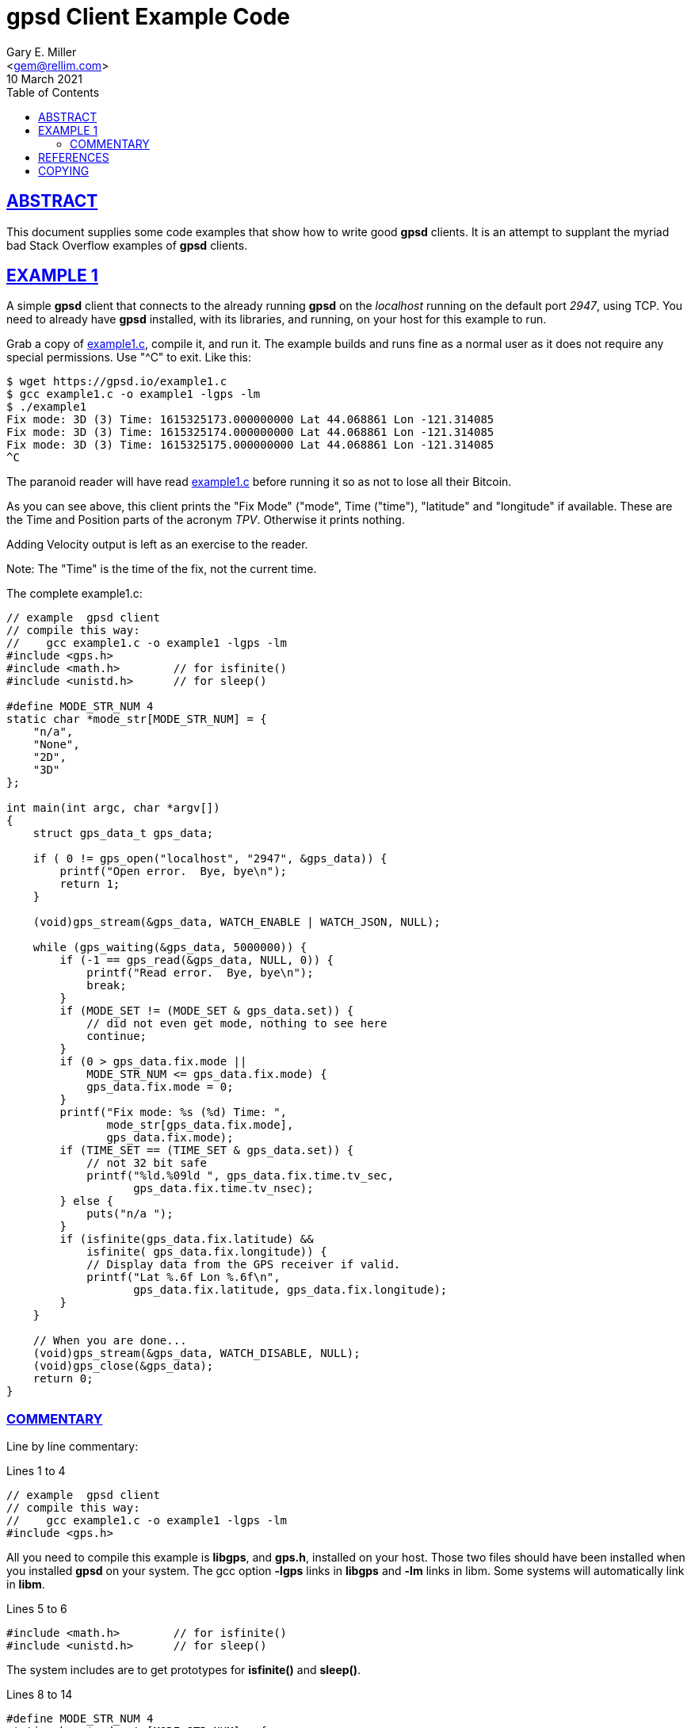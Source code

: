 = gpsd Client Example Code
Gary E. Miller <gem@rellim.com>
10 March 2021
:author: Gary E. Miller
:description: A line by line code walk-through of a simple gpsd C client.
:email: <gem@rellim.com>
:keywords: gpsd, example
:robots: index,follow
:sectlinks:
:source-highlighter: rouge
:toc: left

== ABSTRACT

This document supplies some code examples that show how to write
good *gpsd* clients.  It is an attempt to supplant the myriad bad
Stack Overflow examples of *gpsd* clients.

== EXAMPLE 1

A simple *gpsd* client that connects to the already running *gpsd* on
the _localhost_ running on the default port _2947_, using TCP.  You need
to already have *gpsd* installed, with its libraries, and running, on your
host for this example to run.

Grab a copy of https://gpsd.io/example1.c[example1.c], compile it, and
run it.  The example builds and runs fine as a normal user as it does
not require any special permissions. Use "^C" to exit.  Like this:

----
$ wget https://gpsd.io/example1.c
$ gcc example1.c -o example1 -lgps -lm
$ ./example1
Fix mode: 3D (3) Time: 1615325173.000000000 Lat 44.068861 Lon -121.314085
Fix mode: 3D (3) Time: 1615325174.000000000 Lat 44.068861 Lon -121.314085
Fix mode: 3D (3) Time: 1615325175.000000000 Lat 44.068861 Lon -121.314085
^C
----
 
The paranoid reader will have read https://gpsd.io/example1.c[example1.c]
before running it so as not to lose all their Bitcoin.

As you can see above, this client prints the "Fix Mode" ("mode", Time
("time"), "latitude" and "longitude" if available. These are the Time and
Position parts of the acronym _TPV_. Otherwise it prints nothing.

Adding Velocity output is left as an exercise to the reader.

Note: The "Time" is the time of the fix, not the current time.

// The source highlighter and line numbers requires rouge to be installed
// Keep the line numbers in sync with the text.

The complete example1.c:

[source%nowrap,c,numbered]
----
// example  gpsd client
// compile this way:
//    gcc example1.c -o example1 -lgps -lm
#include <gps.h>
#include <math.h>        // for isfinite()
#include <unistd.h>      // for sleep()

#define MODE_STR_NUM 4
static char *mode_str[MODE_STR_NUM] = {
    "n/a",
    "None",
    "2D",
    "3D"
};

int main(int argc, char *argv[])
{
    struct gps_data_t gps_data;

    if ( 0 != gps_open("localhost", "2947", &gps_data)) {
        printf("Open error.  Bye, bye\n");
        return 1;
    }

    (void)gps_stream(&gps_data, WATCH_ENABLE | WATCH_JSON, NULL);

    while (gps_waiting(&gps_data, 5000000)) {
        if (-1 == gps_read(&gps_data, NULL, 0)) {
            printf("Read error.  Bye, bye\n");
            break;
        }
        if (MODE_SET != (MODE_SET & gps_data.set)) {
            // did not even get mode, nothing to see here
            continue;
        }
        if (0 > gps_data.fix.mode ||
            MODE_STR_NUM <= gps_data.fix.mode) {
            gps_data.fix.mode = 0;
        }
        printf("Fix mode: %s (%d) Time: ",
               mode_str[gps_data.fix.mode],
               gps_data.fix.mode);
        if (TIME_SET == (TIME_SET & gps_data.set)) {
            // not 32 bit safe
            printf("%ld.%09ld ", gps_data.fix.time.tv_sec,
                   gps_data.fix.time.tv_nsec);
        } else {
            puts("n/a ");
        }
        if (isfinite(gps_data.fix.latitude) &&
            isfinite( gps_data.fix.longitude)) {
            // Display data from the GPS receiver if valid.
            printf("Lat %.6f Lon %.6f\n",
                   gps_data.fix.latitude, gps_data.fix.longitude);
        }
    }

    // When you are done...
    (void)gps_stream(&gps_data, WATCH_DISABLE, NULL);
    (void)gps_close(&gps_data);
    return 0;
}
----

=== COMMENTARY

Line by line commentary:

Lines 1 to 4::
[source%nowrap,c,numbered]
----
// example  gpsd client
// compile this way:
//    gcc example1.c -o example1 -lgps -lm
#include <gps.h>
----

All you need to compile this example is *libgps*, and *gps.h*, installed
on your host.  Those two files should have been installed when you
installed *gpsd* on your system.  The gcc option *-lgps* links in
*libgps* and *-lm* links in libm.  Some systems will automatically link
in *libm*.

Lines 5 to 6::
[source%nowrap,c,numbered,start=5]
----
#include <math.h>        // for isfinite()
#include <unistd.h>      // for sleep()
----

The system includes are to get prototypes for *isfinite()* and *sleep()*.

Lines 8 to 14::
[source%nowrap,c,numbered,start=8]
----
#define MODE_STR_NUM 4
static char *mode_str[MODE_STR_NUM] = {
    "n/a",
    "None",
    "2D",
    "3D"
};
----
An array of strings used to convert _gps_data.fix.mode_ integer to a
nice Fix Type string.

Lines 16 to 17::
[source%nowrap,c,numbered,start=16]
----
int main(int argc, char *argv[])
{
----

All we need is a simple main(). For clarity no options handling is done
in this example. Real programs will implement options and arguments:
*-h*; *-V*; *[server[;port[;device]]*; etc.

Line 18::
[source%nowrap,c,numbered,start=18]
----
    struct gps_data_t gps_data;
----

Every variable we care about, all variables, are contained in
*struct gps_data_t gps_data* which is defined, and documented, in
*gps.h*. *gps_data* contains a *struct gps_fix_t fix*_ which is also
defined in *gps.h*. The _TPV_ data we will use is in _gps_data.fix_.

Line 20 to 23::
[source%nowrap,c,numbered,start=20]
----
    if ( 0 != gps_open("localhost", "2947", &gps_data)) {
        printf("Open error.  Bye, bye\n");
        return 1;
    }
----

Connect to the already running *gpsd* on the _localhost_ running on the
default port _2947_. Or exit loudly. See the *gpsd(3)* man page for
details on starting *gpsd*. There may be significant delays opening
the connection if *gpsd* is not running with the "*-n" option. See the
*libgps* man page for details on *gps_open()* and the other *gps_XXX()*
function calls.

Note the use of <<Yoda>> conditions. These prevent many hard to spot
code errors.

Line 25::
[source%nowrap,c,numbered,start=25]
----
    (void)gps_stream(&gps_data, WATCH_ENABLE | WATCH_JSON, NULL);
----

Tell *gpsd* to send us reports using JSON. Later on *gpsd_read()* will
decode those JSON messsages for us. See the <<gpsd_json>> man page for
details on the JSON messages.

Line 27::
[source%nowrap,c,numbered,start=27]
----
    while (gps_waiting(&gps_data, 5000000)) {
----

The main loop. Wait, using *gps_waiting()* until data from the *gpsd*
connectio is available, then run the body of the loop. Exit if no data
seen in 5 seconds (5000000 micro seconds).

Lines 28 to 31::
[source%nowrap,c,numbered,start=28]
----
        if (-1 == gps_read(&gps_data, NULL, 0)) {
            printf("Read error.  Bye, bye\n");
            break;
        }
----

Read the waiting data using *gpsd_read()* and parse it into *gps_data*.
Exit loudly on errors. No telling, yet, what the data is. It could be
from *TPV", *SKY*, *AIS*, or other message classes.

Lines 32 to 35::
[source%nowrap,c,numbered,start=32]
----
        if (MODE_SET != (MODE_SET & gps_data.set)) {
            // did not even get mode, nothing to see here
            continue;
        }
----

Here is a part that most programmers miss. Check that *TPV* data was
received, not some other data, like *SKY*. The flag *MODE_SET* is set
IFF a *TPV* JSON sentence was received. If no *MODE_SET* then do not
bother to look at the rest of the data in _gpsdata.fix_.

Lines 36 to 39::
[source%nowrap,c,numbered,start=36]
----
        if (0 > gps_data.fix.mode ||
            MODE_STR_NUM <= gps_data.fix.mode) {
            gps_data.fix.mode = 0;
        }
----

Range check _gpsdata.fix.mode_ so we can use it as an index into
_mode_str_. New versions of *gpsd* often extend the range of
unenumerated types, so protecct your self from an array overrun. Array
overruns are bad.

Lines 40 to 42::
[source%nowrap,c,numbered,start=40]
----
        printf("Fix mode: %s (%d) Time: ",
               mode_str[gps_data.fix.mode],
               gps_data.fix.mode);
----

Print the Fix mode as an integer, and a string.

Lines 43 to 48::
[source%nowrap,c,numbered,start=43]
----
        if (TIME_SET == (TIME_SET & gps_data.set)) {
            // not 32 bit safe
            printf("%ld.%09ld ", gps_data.fix.time.tv_sec,
                   gps_data.fix.time.tv_nsec);
        } else {
            puts("n/a ");
        }
----

Print the _gps_data.fix.time_ as seconds and nano seconds into the UNIX
epoch, if we have it, else "n/a". _fix.time_ is a *struct timespec*. An
explanation of *struct timespec* can be found on the *clock_gettime()*
man page.

Just because we have a "valid" time does not mean it bears any relation
to UTC.  Many GPS/GNSS receivers output random time when they do not
have a fix.  Worse, some continue to do so for minutes after reporting
that they have a valid fix.

Lines 50 to 55::
[source%nowrap,c,numbered,start=50]
----
        if (isfinite(gps_data.fix.latitude) &&
            isfinite( gps_data.fix.longitude)) {
            // Display data from the GPS receiver if valid.
            printf("Lat %.6f Lon %.6f\n",
                   gps_data.fix.latitude, gps_data.fix.longitude);
        }
----

Just because we have a "3D" fix does not mean we have _latitude_ and
_longitude_. The receiver may not have sent that data yet. Conversely,
some receivers will send them, without a fix, based on some best guess.
This example prints them if we get them regardless of fix "mode" or
"status".

When *gpsd* does not know the value of a floating point variable, it
sets that variable to *NaN* (Not a Number).  So the example checks if
_latitude_ and _longitude_ are set by seeing if they are finite numbers by
using *isfinite()* from *libm*.  Do not use *isnan()*!

<<IEEE754>> floating point math sometimes defies common logic.
A one divided by a zero returns _+Inf_ (positive infinity).  But cruelly
*isnan(_+Inf_)* returns _False_!  _+Inf_ is one of many _NaN_, but it is
special.  That is why *gpsd* always uses *isfinite()*.

Lines 58 to 61::
[source%nowrap,c,numbered,start=58]
----
    // When you are done...
    (void)gps_stream(&gps_data, WATCH_DISABLE, NULL);
    (void)gps_close(&gps_data);
    return 0;
----

When falling out of the loop, close the TCP connection nicely
and return success.  Mother always said to clean up after myself.

== REFERENCES

[bibliography]
* [[[IEEE754]]] https://standards.ieee.org/standard/754-2019.html[IEEE Standard
for Floating-Point Arithmetic]

* [[[Yoda]]] https://en.wikipedia.org/wiki/Yoda_conditions[Yoda Conditions]

* [[[libgps]]] {gpsdweb}libgps.html[libgps(3)]

* [[[gpsd_json]]] {gpsdweb}gpsd_json.html[gpsd_json(5)]

* [[[gpsd]]] {gpsdweb}gpsd.html[*gpsd(8)]

* {gpsdweb}client-howto.html[GPSD Client HOWTO} is a different look at
*gpsd* clients.

* *isfinite(3)*, *sleep(3)*

* *GPSD Project web site:* {gpsdweb}

== COPYING

This file is Copyright 2021 by the GPSD project +
SPDX-License-Identifier: BSD-2-clause
